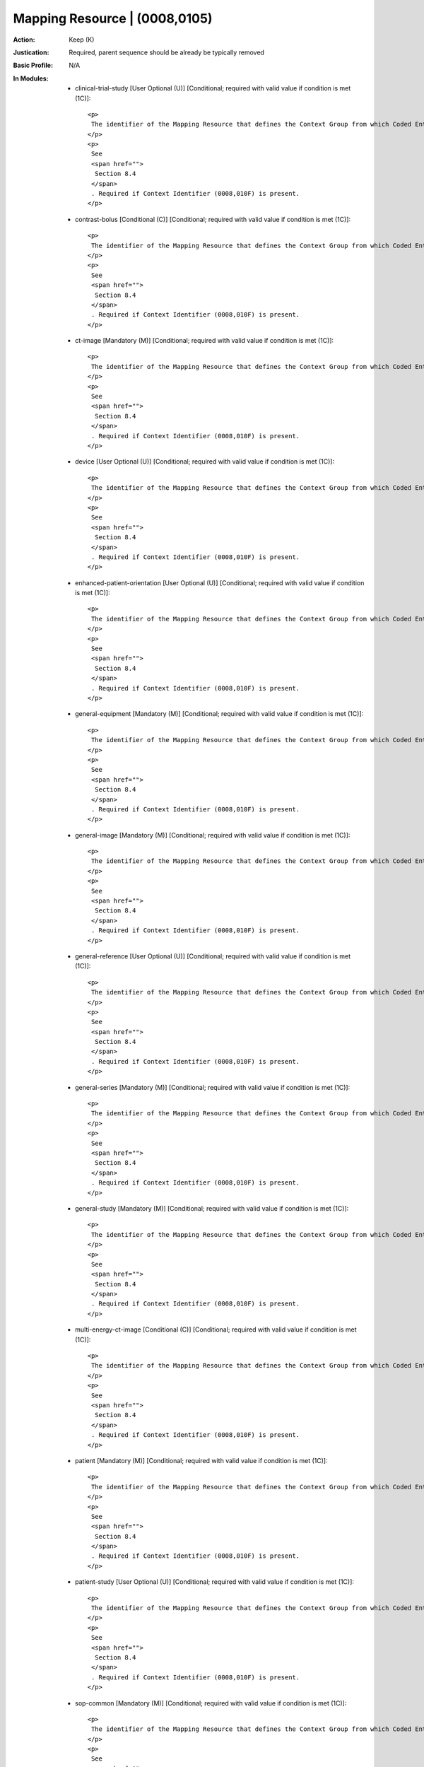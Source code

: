 ------------------------------
Mapping Resource | (0008,0105)
------------------------------
:Action: Keep (K)
:Justication: Required, parent sequence should be already be typically removed
:Basic Profile: N/A
:In Modules:
   - clinical-trial-study [User Optional (U)] [Conditional; required with valid value if condition is met (1C)]::

       <p>
        The identifier of the Mapping Resource that defines the Context Group from which Coded Entry was selected.
       </p>
       <p>
        See
        <span href="">
         Section 8.4
        </span>
        . Required if Context Identifier (0008,010F) is present.
       </p>

   - contrast-bolus [Conditional (C)] [Conditional; required with valid value if condition is met (1C)]::

       <p>
        The identifier of the Mapping Resource that defines the Context Group from which Coded Entry was selected.
       </p>
       <p>
        See
        <span href="">
         Section 8.4
        </span>
        . Required if Context Identifier (0008,010F) is present.
       </p>

   - ct-image [Mandatory (M)] [Conditional; required with valid value if condition is met (1C)]::

       <p>
        The identifier of the Mapping Resource that defines the Context Group from which Coded Entry was selected.
       </p>
       <p>
        See
        <span href="">
         Section 8.4
        </span>
        . Required if Context Identifier (0008,010F) is present.
       </p>

   - device [User Optional (U)] [Conditional; required with valid value if condition is met (1C)]::

       <p>
        The identifier of the Mapping Resource that defines the Context Group from which Coded Entry was selected.
       </p>
       <p>
        See
        <span href="">
         Section 8.4
        </span>
        . Required if Context Identifier (0008,010F) is present.
       </p>

   - enhanced-patient-orientation [User Optional (U)] [Conditional; required with valid value if condition is met (1C)]::

       <p>
        The identifier of the Mapping Resource that defines the Context Group from which Coded Entry was selected.
       </p>
       <p>
        See
        <span href="">
         Section 8.4
        </span>
        . Required if Context Identifier (0008,010F) is present.
       </p>

   - general-equipment [Mandatory (M)] [Conditional; required with valid value if condition is met (1C)]::

       <p>
        The identifier of the Mapping Resource that defines the Context Group from which Coded Entry was selected.
       </p>
       <p>
        See
        <span href="">
         Section 8.4
        </span>
        . Required if Context Identifier (0008,010F) is present.
       </p>

   - general-image [Mandatory (M)] [Conditional; required with valid value if condition is met (1C)]::

       <p>
        The identifier of the Mapping Resource that defines the Context Group from which Coded Entry was selected.
       </p>
       <p>
        See
        <span href="">
         Section 8.4
        </span>
        . Required if Context Identifier (0008,010F) is present.
       </p>

   - general-reference [User Optional (U)] [Conditional; required with valid value if condition is met (1C)]::

       <p>
        The identifier of the Mapping Resource that defines the Context Group from which Coded Entry was selected.
       </p>
       <p>
        See
        <span href="">
         Section 8.4
        </span>
        . Required if Context Identifier (0008,010F) is present.
       </p>

   - general-series [Mandatory (M)] [Conditional; required with valid value if condition is met (1C)]::

       <p>
        The identifier of the Mapping Resource that defines the Context Group from which Coded Entry was selected.
       </p>
       <p>
        See
        <span href="">
         Section 8.4
        </span>
        . Required if Context Identifier (0008,010F) is present.
       </p>

   - general-study [Mandatory (M)] [Conditional; required with valid value if condition is met (1C)]::

       <p>
        The identifier of the Mapping Resource that defines the Context Group from which Coded Entry was selected.
       </p>
       <p>
        See
        <span href="">
         Section 8.4
        </span>
        . Required if Context Identifier (0008,010F) is present.
       </p>

   - multi-energy-ct-image [Conditional (C)] [Conditional; required with valid value if condition is met (1C)]::

       <p>
        The identifier of the Mapping Resource that defines the Context Group from which Coded Entry was selected.
       </p>
       <p>
        See
        <span href="">
         Section 8.4
        </span>
        . Required if Context Identifier (0008,010F) is present.
       </p>

   - patient [Mandatory (M)] [Conditional; required with valid value if condition is met (1C)]::

       <p>
        The identifier of the Mapping Resource that defines the Context Group from which Coded Entry was selected.
       </p>
       <p>
        See
        <span href="">
         Section 8.4
        </span>
        . Required if Context Identifier (0008,010F) is present.
       </p>

   - patient-study [User Optional (U)] [Conditional; required with valid value if condition is met (1C)]::

       <p>
        The identifier of the Mapping Resource that defines the Context Group from which Coded Entry was selected.
       </p>
       <p>
        See
        <span href="">
         Section 8.4
        </span>
        . Required if Context Identifier (0008,010F) is present.
       </p>

   - sop-common [Mandatory (M)] [Conditional; required with valid value if condition is met (1C)]::

       <p>
        The identifier of the Mapping Resource that defines the Context Group from which Coded Entry was selected.
       </p>
       <p>
        See
        <span href="">
         Section 8.4
        </span>
        . Required if Context Identifier (0008,010F) is present.
       </p>

   - specimen [User Optional (U)] [Conditional; required with valid value if condition is met (1C)]::

       <p>
        The identifier of the Mapping Resource that defines the Context Group from which Coded Entry was selected.
       </p>
       <p>
        See
        <span href="">
         Section 8.4
        </span>
        . Required if Context Identifier (0008,010F) is present.
       </p>
